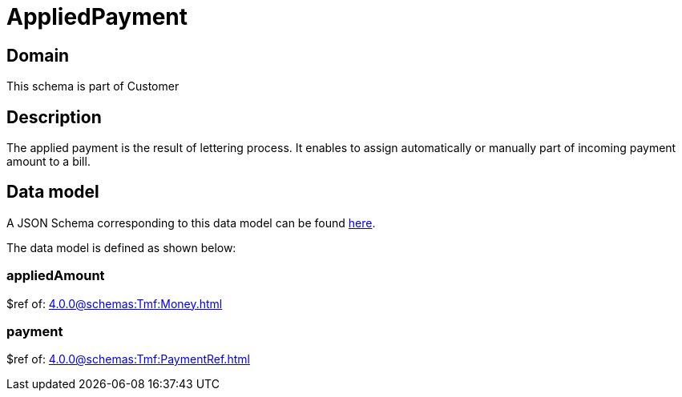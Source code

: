 = AppliedPayment

[#domain]
== Domain

This schema is part of Customer

[#description]
== Description
The applied payment is the result of lettering process. It enables to assign automatically or manually part of incoming payment amount to a bill.


[#data_model]
== Data model

A JSON Schema corresponding to this data model can be found https://tmforum.org[here].

The data model is defined as shown below:


=== appliedAmount
$ref of: xref:4.0.0@schemas:Tmf:Money.adoc[]


=== payment
$ref of: xref:4.0.0@schemas:Tmf:PaymentRef.adoc[]

